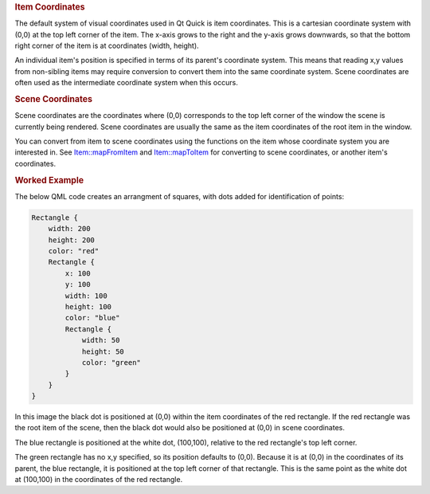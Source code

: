 

.. rubric:: Item Coordinates
   :name: item-coordinates

The default system of visual coordinates used in Qt Quick is item
coordinates. This is a cartesian coordinate system with (0,0) at the top
left corner of the item. The x-axis grows to the right and the y-axis
grows downwards, so that the bottom right corner of the item is at
coordinates (width, height).

An individual item's position is specified in terms of its parent's
coordinate system. This means that reading x,y values from non-sibling
items may require conversion to convert them into the same coordinate
system. Scene coordinates are often used as the intermediate coordinate
system when this occurs.

.. rubric:: Scene Coordinates
   :name: scene-coordinates

Scene coordinates are the coordinates where (0,0) corresponds to the top
left corner of the window the scene is currently being rendered. Scene
coordinates are usually the same as the item coordinates of the root
item in the window.

You can convert from item to scene coordinates using the functions on
the item whose coordinate system you are interested in. See
`Item::mapFromItem </sdk/apps/qml/QtQuick/Item#mapFromItem-method>`__
and `Item::mapToItem </sdk/apps/qml/QtQuick/Item#mapToItem-method>`__
for converting to scene coordinates, or another item's coordinates.

.. rubric:: Worked Example
   :name: worked-example

The below QML code creates an arrangment of squares, with dots added for
identification of points:

.. code:: cpp

    Rectangle {
        width: 200
        height: 200
        color: "red"
        Rectangle {
            x: 100
            y: 100
            width: 100
            height: 100
            color: "blue"
            Rectangle {
                width: 50
                height: 50
                color: "green"
            }
        }
    }

|image0|

In this image the black dot is positioned at (0,0) within the item
coordinates of the red rectangle. If the red rectangle was the root item
of the scene, then the black dot would also be positioned at (0,0) in
scene coordinates.

The blue rectangle is positioned at the white dot, (100,100), relative
to the red rectangle's top left corner.

The green rectangle has no x,y specified, so its position defaults to
(0,0). Because it is at (0,0) in the coordinates of its parent, the blue
rectangle, it is positioned at the top left corner of that rectangle.
This is the same point as the white dot at (100,100) in the coordinates
of the red rectangle.

.. |image0| image:: /media/sdk/apps/qml/qtquick-visualcanvas-coordinates/images/visual-coordinates-example.png

